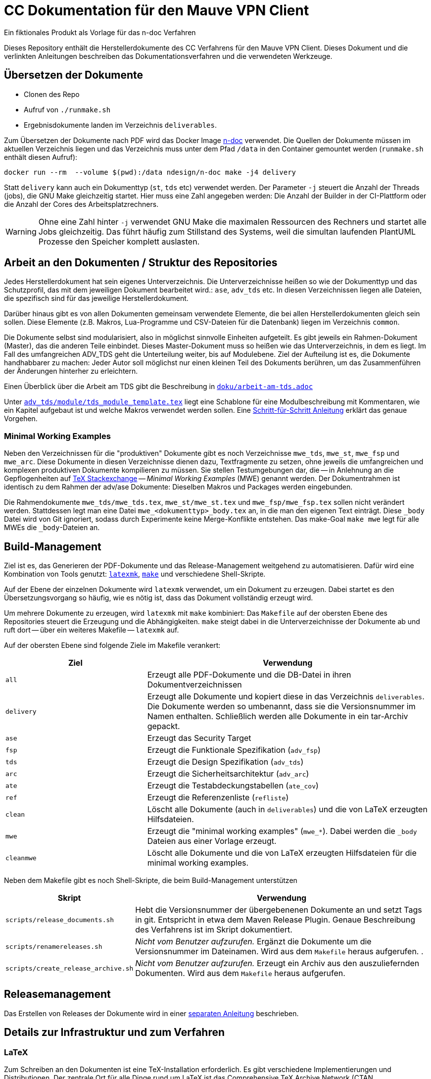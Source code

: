 :icons: font
:experimental:

=  CC Dokumentation für den Mauve VPN Client
Ein fiktionales Produkt als Vorlage für das n-doc Verfahren

Dieses Repository enthält die Herstellerdokumente des CC Verfahrens für den
Mauve VPN Client. Dieses Dokument und die verlinkten Anleitungen beschreiben das
Dokumentationsverfahren und die verwendeten Werkzeuge.

== Übersetzen der Dokumente

* Clonen des Repo

* Aufruf von `./runmake.sh`

* Ergebnisdokumente landen im Verzeichnis `deliverables`.

Zum Übersetzen der Dokumente nach PDF wird das Docker Image
link:https://github.com/n-design/n-doc[n-doc] verwendet. Die Quellen der
Dokumente müssen im aktuellen Verzeichnis liegen und das Verzeichnis muss unter
dem Pfad `/data` in den Container gemountet werden (`runmake.sh` enthält diesen
Aufruf):

----
docker run --rm  --volume $(pwd):/data ndesign/n-doc make -j4 delivery
----


Statt `delivery` kann auch ein Dokumenttyp (`st`, `tds` etc) verwendet
werden. Der Parameter `-j` steuert die Anzahl der Threads (jobs), die GNU Make
gleichzeitig startet. Hier muss eine Zahl angegeben werden: Die Anzahl der
Builder in der CI-Plattform oder die Anzahl der Cores des Arbeitsplatzrechners.

WARNING: Ohne eine Zahl hinter `-j` verwendet GNU Make die maximalen Ressourcen
des Rechners und startet alle Jobs gleichzeitig. Das führt häufig zum Stillstand
des Systems, weil die simultan laufenden PlantUML Prozesse den Speicher komplett
auslasten.

== Arbeit an den Dokumenten / Struktur des Repositories

Jedes Herstellerdokument hat sein eigenes Unterverzeichnis. Die
Unterverzeichnisse heißen so wie der Dokumenttyp und das Schutzprofil,
das mit dem jeweiligen Dokument bearbeitet wird.: ``ase``,
``adv_tds`` etc. In diesen Verzeichnissen liegen alle Dateien,
die spezifisch sind für das jeweilige Herstellerdokument. 

Darüber hinaus gibt es von allen Dokumenten gemeinsam verwendete
Elemente, die bei allen Herstellerdokumenten gleich sein sollen. Diese
Elemente (z.B. Makros, Lua-Programme und CSV-Dateien für die
Datenbank) liegen im Verzeichnis ``common``.

Die Dokumente selbst sind modularisiert, also in möglichst sinnvolle Einheiten
aufgeteilt. Es gibt jeweils ein Rahmen-Dokument (Master), das die anderen Teile
einbindet. Dieses Master-Dokument muss so heißen wie das Unterverzeichnis, in
dem es liegt. Im Fall des umfangreichen ADV_TDS geht die Unterteilung weiter,
bis auf Modulebene. Ziel der Aufteilung ist es, die Dokumente handhabbarer zu
machen: Jeder Autor soll möglichst nur einen kleinen Teil des Dokuments
berühren, um das Zusammenführen der Änderungen hinterher zu erleichtern.

Einen Überblick über die Arbeit am TDS gibt die Beschreibung in
link:doku/arbeit-am-tds.adoc[``doku/arbeit-am-tds.adoc``]

Unter
link:adv_tds/module/tds_module_template.tex[``adv_tds/module/tds_module_template.tex``]
liegt eine Schablone für eine Modulbeschreibung mit Kommentaren, wie
ein Kapitel aufgebaut ist und welche Makros verwendet werden
sollen. Eine link:doku/step-by-step.adoc[Schritt-für-Schritt
Anleitung] erklärt das genaue Vorgehen.

=== Minimal Working Examples

Neben den Verzeichnissen für die "produktiven" Dokumente gibt es noch
Verzeichnisse ``mwe_tds``, ``mwe_st``, ``mwe_fsp`` und ``mwe_arc``. Diese
Dokumente in diesen Verzeichnisse dienen dazu, Textfragmente zu setzen, ohne
jeweils die umfangreichen und komplexen produktiven Dokumente kompilieren zu
müssen. Sie stellen Testumgebungen dar, die -- in Anlehnung an die
Gepflogenheiten auf link:https://tex.stackexchange.com/[TeX Stackexchange] --
__Minimal Working Examples__ (MWE) genannt werden. Der Dokumentrahmen ist
identisch zu dem Rahmen der adv/ase Dokumente: Dieselben Makros und Packages
werden eingebunden.

Die Rahmendokumente ``mwe_tds/mwe_tds.tex``, ``mwe_st/mwe_st.tex`` und
``mwe_fsp/mwe_fsp.tex`` sollen nicht verändert werden. Stattdessen legt man eine
Datei ``mwe_<dokumenttyp>_body.tex`` an, in die man den eigenen Text
einträgt. Diese ``_body`` Datei wird von Git ignoriert, sodass durch Experimente
keine Merge-Konflikte entstehen. Das make-Goal ``make mwe`` legt für alle MWEs
die ``_body``-Dateien an.


== Build-Management

Ziel ist es, das Generieren der PDF-Dokumente und das Release-Management
weitgehend zu automatisieren. Dafür wird eine Kombination von Tools genutzt:
link:http://personal.psu.edu/jcc8/software/latexmk-jcc/[``latexmk``],
link:https://www.gnu.org/software/make/[``make``] und verschiedene
Shell-Skripte.

Auf der Ebene der einzelnen Dokumente wird ``latexmk`` verwendet, um ein
Dokument zu erzeugen. Dabei startet es den Übersetzungsvorgang so häufig, wie es
nötig ist, dass das Dokument vollständig erzeugt wird.

Um mehrere Dokumente zu erzeugen, wird ``latexmk`` mit ``make`` kombiniert: Das
``Makefile`` auf der obersten Ebene des Repositories steuert die Erzeugung und
die Abhängigkeiten. ``make`` steigt dabei in die Unterverzeichnisse der
Dokumente ab und ruft dort -- über ein weiteres Makefile -- ``latexmk`` auf.

Auf der obersten Ebene sind folgende Ziele im Makefile verankert:

[cols="2,4", options="header"]
|===
|Ziel      | Verwendung

| ``all``      | Erzeugt alle PDF-Dokumente und die DB-Datei in ihren Dokumentverzeichnissen

| ``delivery`` | Erzeugt alle Dokumente und kopiert diese in das Verzeichnis ``deliverables``. 
Die Dokumente werden so umbenannt, dass sie die Versionsnummer im Namen enthalten. Schließlich werden alle Dokumente in ein tar-Archiv gepackt.

| ``ase``  | Erzeugt das Security Target 

| ``fsp`` | Erzeugt die Funktionale Spezifikation (``adv_fsp``)

| ``tds`` | Erzeugt die Design Spezifikation (``adv_tds``)

| ``arc`` | Erzeugt die Sicherheitsarchitektur (``adv_arc``)

| ``ate`` | Erzeugt die Testabdeckungstabellen (``ate_cov``) 

| ``ref`` | Erzeugt die Referenzenliste (``refliste``)

| ``clean`` | Löscht alle Dokumente (auch in ``deliverables``) und die von LaTeX erzeugten Hilfsdateien. 

| ``mwe`` | Erzeugt die "minimal working examples" (``mwe_*``). Dabei werden die ``_body`` Dateien aus einer Vorlage erzeugt.

| ``cleanmwe`` | Löscht alle Dokumente und die von LaTeX erzeugten Hilfsdateien für die minimal working examples.

|===

Neben dem Makefile gibt es noch Shell-Skripte, die beim Build-Management unterstützen

[cols="1,4", options="header"]
|===
| Skript | Verwendung

| ``scripts/release_documents.sh`` | Hebt die Versionsnummer der übergebenenen Dokumente an und setzt Tags in git. Entspricht in etwa dem Maven Release Plugin. Genaue Beschreibung des Verfahrens ist im Skript dokumentiert.

| ``scripts/renamereleases.sh`` | _Nicht vom Benutzer aufzurufen._ Ergänzt die Dokumente um die Versionsnummer im Dateinamen. Wird aus dem ``Makefile`` heraus aufgerufen. .

| ``scripts/create_release_archive.sh`` | _Nicht vom Benutzer aufzurufen._ Erzeugt ein Archiv aus den auszuliefernden Dokumenten. Wird aus dem ``Makefile`` heraus aufgerufen.

|===


== Releasemanagement

Das Erstellen von Releases der Dokumente wird in einer link:doku/creating-releases.adoc[separaten Anleitung] beschrieben. 


== Details zur Infrastruktur und zum Verfahren

=== LaTeX



Zum Schreiben an den Dokumenten ist eine TeX-Installation erforderlich. Es gibt
verschiedene Implementierungen und Distributionen. Der zentrale Ort für alle
Dinge rund um LaTeX ist das Comprehensive TeX Archive Network (CTAN,
https://ctan.org).

Zum Übersetzen der CC-Dokumente ist zwingend die LuaLaTeX
Implementierung zu verwenden. Hintergrund ist, dass für die Behandlung
der SFR Lua-Code herangezogen wird. LuaLaTeX bietet gegenüber der
Standard-Engine eine Schnittstelle zu einem Lua-Interpreter, der
während des Übersetzungsvorgangs aufgerufen werden kann, um
Lua-Funktionen auszuführen.


=== Verwendung von LaTeX als Dokumentationswerkzeug

Das Vorgehen beim Erstellen eines Dokuments mit LaTeX ähnelt eher dem
Vorgehen bei der Softwareentwicklung als der "klassischen"
Textverarbeitung, wie sie beispielsweise mit Word umgesetzt ist.

Der Autor schreibt seinen Text in Form eines Quelltexts (mit dem
Dateisuffix ``.tex``). Dieser Text enthält Befehle in Form von
Makros. Diese Makros stellt entweder LaTeX selbst zur Verfügung, oder
sie werden von externen Packages bereitgestellt, oder der Autor kann
selbst Makros schreiben, um immer wiederkehrende Formatierungen oder
Textelemente leichter handhabbar zu machen. Im vorliegenden Projekt
gibt es eine Menge Makros, die explizit für unser CC Verfahren
entwickelt wurden. Die einzelnen Autoren müssen nur diese handvoll
Makros kennenlernen (wie eine API) und sich ansonsten um nicht viel
kümmern. Besonders Dinge wie Formatierungen, Umbrüche etc. (die bei
Word immer wieder Probleme machen) liegen gar nicht im
Verantwortungsbereich des Autors. Dieses Vorgehen hier zu vertiefen,
würde zu weit führen. Sprecht bei Bedarf bitte Alexander Krumeich für
genauere Erläuterungen an.

Im ersten Moment ist es ungewohnt, dass der Text nicht in Form von
WYSIWYG verfasst wird. Doch daran gewöhnt man sich schnell... Einer
der Vorteile dieses Verfahrens ist, dass jeder Autor seinen
Lieblingseditor verwenden kann. 

Das Dokument selbst wird mit Hilfe des Textprozessors in eine
PDF-Datei übersetzt -- ganz ähnlich wie ein Compiler. Unter Umständen
sind mehrere LaTeX Läufe notwendig, bis das Dokument vollständig
übersetzt ist. Das liegt daran, dass Informationen über das
Inhaltsverzeichnis, Abbildungsverzeichnisse oder andere Querverweise
erst korrekt ausgewertet werden können, wenn das LaTeX eine
Vorstellung davon hat, was alles im Dokument enthalten ist. Für das
Erstellen des Literaturverzeichnisses muss ein weiteres Programm
aufgeufen werden.

Wenn die PDF-Datei schließlich fertig ist, kann sie mit einem
beliebigen PDF-Viewer angeschaut werden.

=== Lua

Für einige Funktionen wird auf den in LuaLaTeX eingebauten Lua
Interpreter zurückgegriffen. Hierfür müssen einmalig einige
Komponenten installiert werden. Die Erklärung dafür befindet sich in
einer separaten link:doku/using_luatex.adoc[Anleitung]

=== Verwendbare Editoren

Grundsätzlich kann jeder Editor für die Arbeit mit LaTeX verwendet
werden. Viele Editoren bieten mehr oder weniger gelungene
Integrationen für LaTeX, die von einfachem Syntax-Highlighting bis hin
zu eingebauten PDF-Previews reichen.

Wer mit link:https://www.gnu.org/software/emacs/[Emacs] umgehen mag, findet mit link:https://www.gnu.org/software/auctex/[AucTeX] und link:https://www.gnu.org/software/auctex/reftex.html[RefTeX] hervorragende und extrem produktive Pakete für die Arbeit mit LaTeX. Allerdings ist die Lernkurve hier sehr steil.

Erfreulich gut ist auch die Einbindung von link:https://code.visualstudio.com/[Visual Studio Code]. Mit dem
Paket link:https://marketplace.visualstudio.com/items?itemName=James-Yu.latex-workshop[LaTeX Workshop], das sich über den Marketplace installieren
lässt, gibt es Syntax-Highlighting und automatisches Übersetzen nach
dem Speichern. Einen PDF-Viewer für einfaches Preview gibt es auch.


